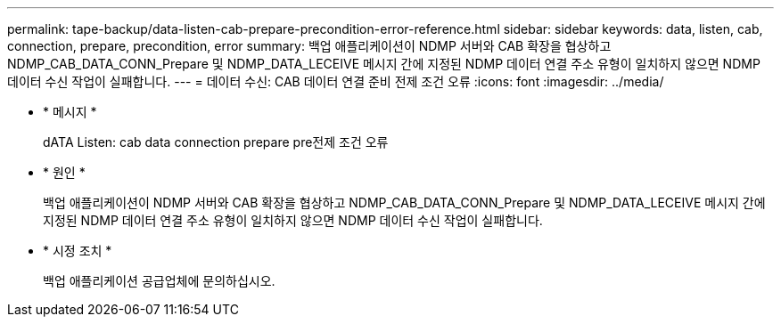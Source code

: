 ---
permalink: tape-backup/data-listen-cab-prepare-precondition-error-reference.html 
sidebar: sidebar 
keywords: data, listen, cab, connection, prepare, precondition, error 
summary: 백업 애플리케이션이 NDMP 서버와 CAB 확장을 협상하고 NDMP_CAB_DATA_CONN_Prepare 및 NDMP_DATA_LECEIVE 메시지 간에 지정된 NDMP 데이터 연결 주소 유형이 일치하지 않으면 NDMP 데이터 수신 작업이 실패합니다. 
---
= 데이터 수신: CAB 데이터 연결 준비 전제 조건 오류
:icons: font
:imagesdir: ../media/


* * 메시지 *
+
dATA Listen: cab data connection prepare pre전제 조건 오류

* * 원인 *
+
백업 애플리케이션이 NDMP 서버와 CAB 확장을 협상하고 NDMP_CAB_DATA_CONN_Prepare 및 NDMP_DATA_LECEIVE 메시지 간에 지정된 NDMP 데이터 연결 주소 유형이 일치하지 않으면 NDMP 데이터 수신 작업이 실패합니다.

* * 시정 조치 *
+
백업 애플리케이션 공급업체에 문의하십시오.


